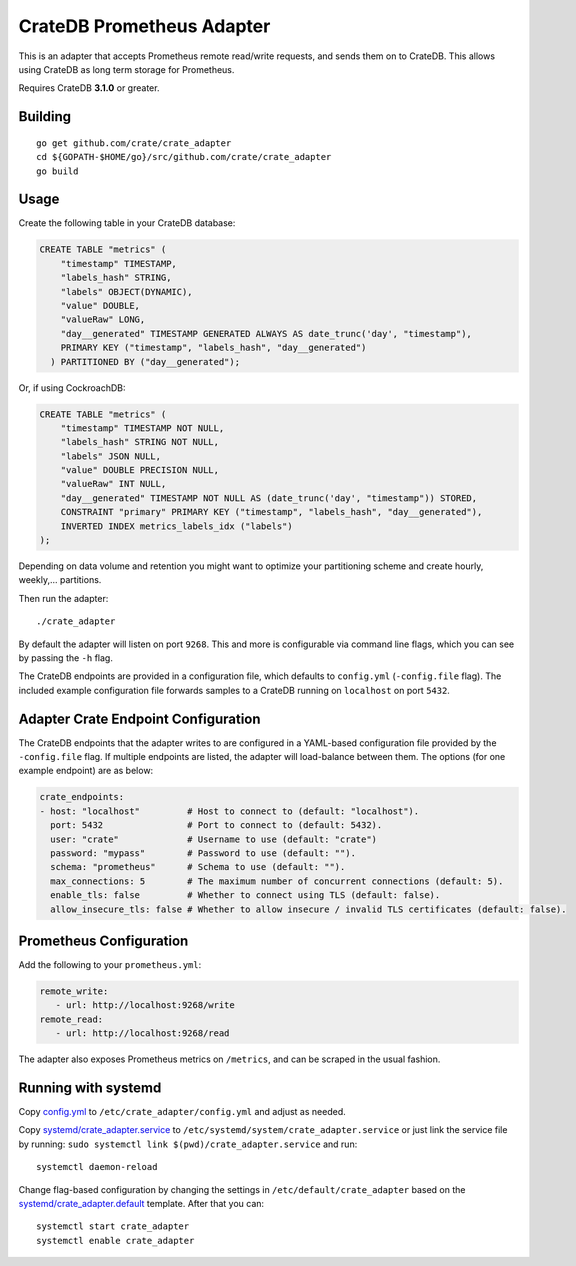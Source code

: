 ==========================
CrateDB Prometheus Adapter
==========================

This is an adapter that accepts Prometheus remote read/write requests,
and sends them on to CrateDB. This allows using CrateDB as long term storage
for Prometheus.

Requires CrateDB **3.1.0** or greater.

Building
========

::

  go get github.com/crate/crate_adapter
  cd ${GOPATH-$HOME/go}/src/github.com/crate/crate_adapter
  go build

Usage
=====

Create the following table in your CrateDB database:

.. code-block:: sql

  CREATE TABLE "metrics" (
      "timestamp" TIMESTAMP,
      "labels_hash" STRING,
      "labels" OBJECT(DYNAMIC),
      "value" DOUBLE,
      "valueRaw" LONG,
      "day__generated" TIMESTAMP GENERATED ALWAYS AS date_trunc('day', "timestamp"),
      PRIMARY KEY ("timestamp", "labels_hash", "day__generated")
    ) PARTITIONED BY ("day__generated");

Or, if using CockroachDB:

.. code-block:: sql

  CREATE TABLE "metrics" (
      "timestamp" TIMESTAMP NOT NULL,
      "labels_hash" STRING NOT NULL,
      "labels" JSON NULL,
      "value" DOUBLE PRECISION NULL,
      "valueRaw" INT NULL,
      "day__generated" TIMESTAMP NOT NULL AS (date_trunc('day', "timestamp")) STORED,
      CONSTRAINT "primary" PRIMARY KEY ("timestamp", "labels_hash", "day__generated"),
      INVERTED INDEX metrics_labels_idx ("labels")
  );

Depending on data volume and retention you might want to optimize your partitioning scheme
and create hourly, weekly,... partitions.

Then run the adapter::

  ./crate_adapter

By default the adapter will listen on port ``9268``.
This and more is configurable via command line flags, which you can see by passing the ``-h`` flag.

The CrateDB endpoints are provided in a configuration file, which defaults to
``config.yml`` (``-config.file`` flag). The included example configuration file forwards
samples to a CrateDB running on ``localhost`` on port ``5432``.

Adapter Crate Endpoint Configuration
====================================

The CrateDB endpoints that the adapter writes to are configured in a YAML-based configuration
file provided by the ``-config.file`` flag. If multiple endpoints are listed, the adapter will
load-balance between them. The options (for one example endpoint) are as below:

.. code-block:: yaml

  crate_endpoints:
  - host: "localhost"         # Host to connect to (default: "localhost").
    port: 5432                # Port to connect to (default: 5432).
    user: "crate"             # Username to use (default: "crate")
    password: "mypass"        # Password to use (default: "").
    schema: "prometheus"      # Schema to use (default: "").
    max_connections: 5        # The maximum number of concurrent connections (default: 5).
    enable_tls: false         # Whether to connect using TLS (default: false).
    allow_insecure_tls: false # Whether to allow insecure / invalid TLS certificates (default: false).

Prometheus Configuration
========================

Add the following to your ``prometheus.yml``:

.. code-block:: yaml

  remote_write:
     - url: http://localhost:9268/write
  remote_read:
     - url: http://localhost:9268/read

The adapter also exposes Prometheus metrics on ``/metrics``, and can be scraped in the usual fashion.

Running with systemd
====================

Copy `<config.yml>`_ to ``/etc/crate_adapter/config.yml`` and adjust as needed.

Copy `<systemd/crate_adapter.service>`_ to ``/etc/systemd/system/crate_adapter.service`` or
just link the service file by running: ``sudo systemctl link $(pwd)/crate_adapter.service``
and run::

  systemctl daemon-reload

Change flag-based configuration by changing the settings in ``/etc/default/crate_adapter``
based on the `<systemd/crate_adapter.default>`_ template. After that you can::

  systemctl start crate_adapter
  systemctl enable crate_adapter
